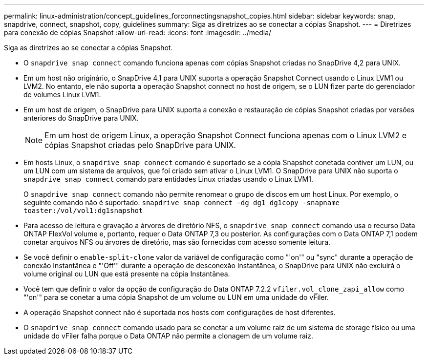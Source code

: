 ---
permalink: linux-administration/concept_guidelines_forconnectingsnapshot_copies.html 
sidebar: sidebar 
keywords: snap, snapdrive, connect, snapshot, copy, guidelines 
summary: Siga as diretrizes ao se conectar a cópias Snapshot. 
---
= Diretrizes para conexão de cópias Snapshot
:allow-uri-read: 
:icons: font
:imagesdir: ../media/


[role="lead"]
Siga as diretrizes ao se conectar a cópias Snapshot.

* O `snapdrive snap connect` comando funciona apenas com cópias Snapshot criadas no SnapDrive 4,2 para UNIX.
* Em um host não originário, o SnapDrive 4,1 para UNIX suporta a operação Snapshot Connect usando o Linux LVM1 ou LVM2. No entanto, ele não suporta a operação Snapshot connect no host de origem, se o LUN fizer parte do gerenciador de volumes Linux LVM1.
* Em um host de origem, o SnapDrive para UNIX suporta a conexão e restauração de cópias Snapshot criadas por versões anteriores do SnapDrive para UNIX.
+

NOTE: Em um host de origem Linux, a operação Snapshot Connect funciona apenas com o Linux LVM2 e cópias Snapshot criadas pelo SnapDrive para UNIX.

* Em hosts Linux, o `snapdrive snap connect` comando é suportado se a cópia Snapshot conetada contiver um LUN, ou um LUN com um sistema de arquivos, que foi criado sem ativar o Linux LVM1. O SnapDrive para UNIX não suporta o `snapdrive snap connect` comando para entidades Linux criadas usando o Linux LVM1.
+
O `snapdrive snap connect` comando não permite renomear o grupo de discos em um host Linux. Por exemplo, o seguinte comando não é suportado: `snapdrive snap connect -dg dg1 dg1copy -snapname toaster:/vol/vol1:dg1snapshot`

* Para acesso de leitura e gravação a árvores de diretório NFS, o `snapdrive snap connect` comando usa o recurso Data ONTAP FlexVol volume e, portanto, requer o Data ONTAP 7,3 ou posterior. As configurações com o Data ONTAP 7,1 podem conetar arquivos NFS ou árvores de diretório, mas são fornecidas com acesso somente leitura.
* Se você definir o `enable-split-clone` valor da variável de configuração como "'on'" ou "sync" durante a operação de conexão Instantânea e "'Off'" durante a operação de desconexão Instantânea, o SnapDrive para UNIX não excluirá o volume original ou LUN que está presente na cópia Instantânea.
* Você tem que definir o valor da opção de configuração do Data ONTAP 7.2.2 `vfiler.vol_clone_zapi_allow` como "'on'" para se conetar a uma cópia Snapshot de um volume ou LUN em uma unidade do vFiler.
* A operação Snapshot connect não é suportada nos hosts com configurações de host diferentes.
* O `snapdrive snap connect` comando usado para se conetar a um volume raiz de um sistema de storage físico ou uma unidade do vFiler falha porque o Data ONTAP não permite a clonagem de um volume raiz.


